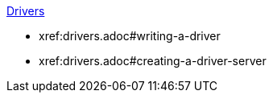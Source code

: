 .xref:drviers.adoc[Drivers]
* xref:drivers.adoc#writing-a-driver
* xref:drivers.adoc#creating-a-driver-server
